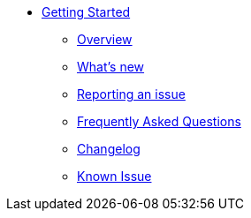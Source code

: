 * xref:overview.adoc[Getting Started]
** xref:overview.adoc[Overview]
** xref:Whats-new.adoc[What's new]
** xref:reporting-an-issue.adoc[Reporting an issue]
** xref:faq.adoc[Frequently Asked Questions]
** xref:changelog.adoc[Changelog]
** xref:known-issues.adoc[Known Issue]
